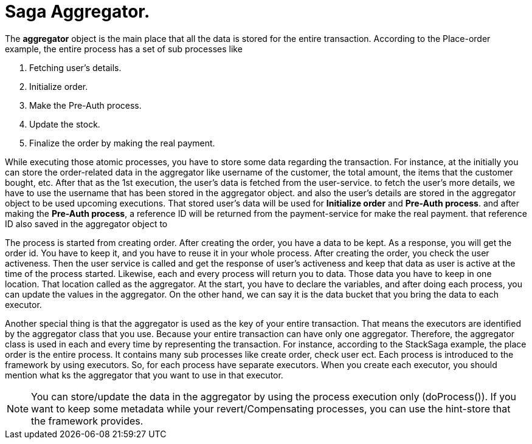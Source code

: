 = Saga Aggregator.

The *aggregator* object is the main place that all the data is stored for the entire transaction.
According to the Place-order example, the entire process has a set of sub processes like

. Fetching user's details.
. Initialize order.
. Make the Pre-Auth process.
. Update the stock.
. Finalize the order by making the real payment.


While executing those atomic processes, you have to store some data regarding the transaction.
For instance, at the initially you can store the order-related data in the aggregator like username of the customer, the total amount, the items that the customer bought, etc.
After that as the 1st execution, the user's data is fetched from the user-service.
to fetch the user's more details, we have to use the username that has been stored in the aggregator object.
and also the user's details are stored in the aggregator object to be used upcoming executions.
That stored user's data will be used for *Initialize order* and *Pre-Auth process*.
and after making the *Pre-Auth process*, a reference ID will be returned from the payment-service for make the real payment.
that reference ID also saved in the aggregator object to

The process is started from creating order.
After creating the order, you have a data to be kept.
As a response, you will get the order id.
You have to keep it, and you have to reuse it in your whole process.
After creating the order, you check the user activeness.
Then the user service is called and get the response of user's activeness and keep that data as user is active at the time of the process started.
Likewise, each and every process will return you to data.
Those data you have to keep in one location.
That location called as the aggregator.
At the start, you have to declare the variables, and after doing each process, you can update the values in the aggregator.
On the other hand, we can say it is the data bucket that you bring the data to each executor.

Another special thing is that the aggregator is used as the key of your entire transaction.
That means the executors are identified by the aggregator class that you use.
Because your entire transaction can have only one aggregator.
Therefore, the aggregator class is used in each and every time by representing the transaction.
For instance, according to the StackSaga example, the place order is the entire process.
It contains many sub processes like create order, check user ect.
Each process is introduced to the framework by using executors.
So, for each process have separate executors.
When you create each executor, you should mention what ks the aggregator that you want to use in that executor.

NOTE: You can store/update the data in the aggregator by using the process execution only (doProcess()).
If you want to keep some metadata while your revert/Compensating processes, you can use the hint-store that the framework provides.

